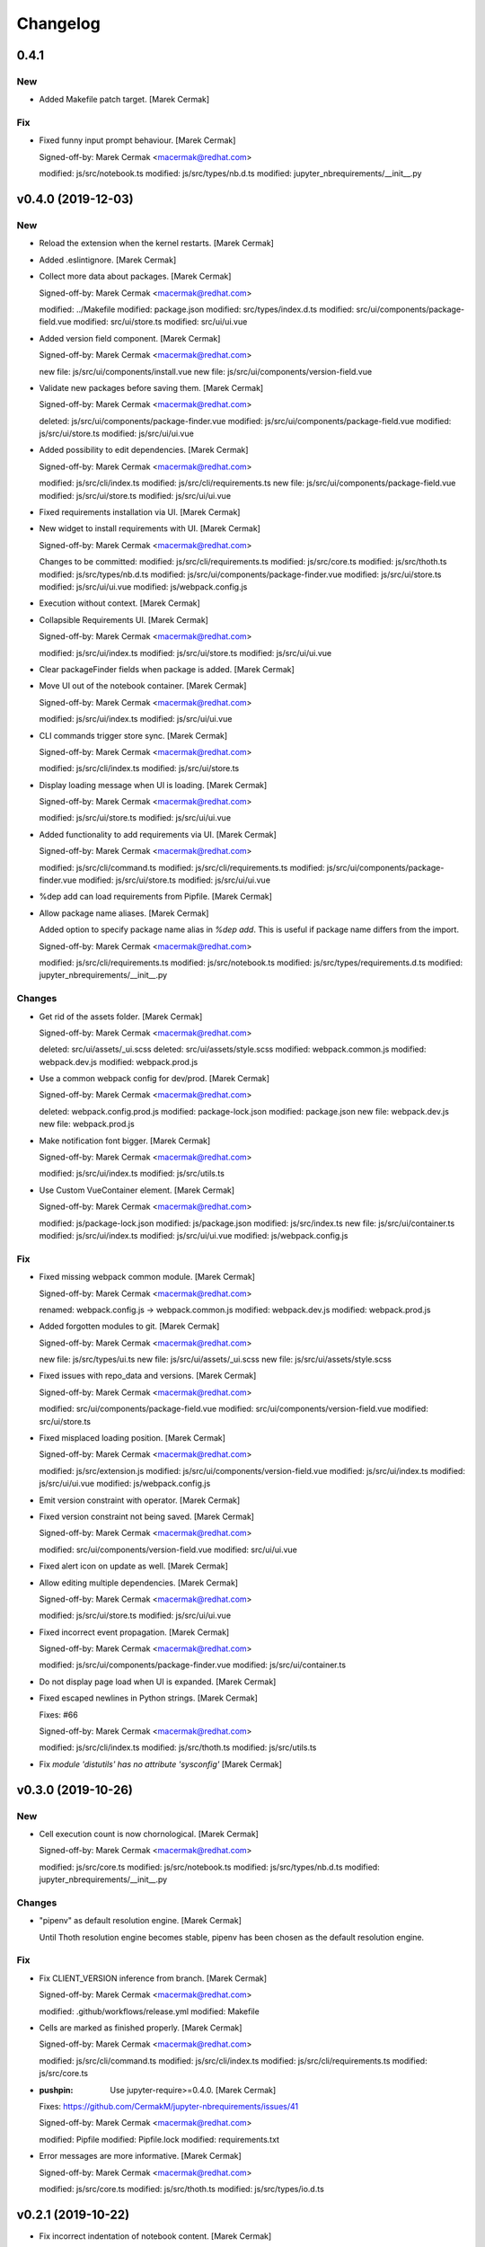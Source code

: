 Changelog
=========


0.4.1
-----

New
~~~
- Added Makefile patch target. [Marek Cermak]

Fix
~~~
- Fixed funny input prompt behaviour. [Marek Cermak]

  Signed-off-by: Marek Cermak <macermak@redhat.com>

  modified:   js/src/notebook.ts
  modified:   js/src/types/nb.d.ts
  modified:   jupyter_nbrequirements/__init__.py


v0.4.0 (2019-12-03)
-------------------

New
~~~
- Reload the extension when the kernel restarts. [Marek Cermak]
- Added .eslintignore. [Marek Cermak]
- Collect more data about packages. [Marek Cermak]

  Signed-off-by: Marek Cermak <macermak@redhat.com>

  modified:   ../Makefile
  modified:   package.json
  modified:   src/types/index.d.ts
  modified:   src/ui/components/package-field.vue
  modified:   src/ui/store.ts
  modified:   src/ui/ui.vue
- Added version field component. [Marek Cermak]

  Signed-off-by: Marek Cermak <macermak@redhat.com>

  new file:   js/src/ui/components/install.vue
  new file:   js/src/ui/components/version-field.vue
- Validate new packages before saving them. [Marek Cermak]

  Signed-off-by: Marek Cermak <macermak@redhat.com>

  deleted:    js/src/ui/components/package-finder.vue
  modified:   js/src/ui/components/package-field.vue
  modified:   js/src/ui/store.ts
  modified:   js/src/ui/ui.vue
- Added possibility to edit dependencies. [Marek Cermak]

  Signed-off-by: Marek Cermak <macermak@redhat.com>

  modified:   js/src/cli/index.ts
  modified:   js/src/cli/requirements.ts
  new file:   js/src/ui/components/package-field.vue
  modified:   js/src/ui/store.ts
  modified:   js/src/ui/ui.vue
- Fixed requirements installation via UI. [Marek Cermak]
- New widget to install requirements with UI. [Marek Cermak]

  Signed-off-by: Marek Cermak <macermak@redhat.com>

  Changes to be committed:
  modified:   js/src/cli/requirements.ts
  modified:   js/src/core.ts
  modified:   js/src/thoth.ts
  modified:   js/src/types/nb.d.ts
  modified:   js/src/ui/components/package-finder.vue
  modified:   js/src/ui/store.ts
  modified:   js/src/ui/ui.vue
  modified:   js/webpack.config.js
- Execution without context. [Marek Cermak]
- Collapsible Requirements UI. [Marek Cermak]

  Signed-off-by: Marek Cermak <macermak@redhat.com>

  modified:   js/src/ui/index.ts
  modified:   js/src/ui/store.ts
  modified:   js/src/ui/ui.vue
- Clear packageFinder fields when package is added. [Marek Cermak]
- Move UI out of the notebook container. [Marek Cermak]

  Signed-off-by: Marek Cermak <macermak@redhat.com>

  modified:   js/src/ui/index.ts
  modified:   js/src/ui/ui.vue
- CLI commands trigger store sync. [Marek Cermak]

  Signed-off-by: Marek Cermak <macermak@redhat.com>

  modified:   js/src/cli/index.ts
  modified:   js/src/ui/store.ts
- Display loading message when UI is loading. [Marek Cermak]

  Signed-off-by: Marek Cermak <macermak@redhat.com>

  modified:   js/src/ui/store.ts
  modified:   js/src/ui/ui.vue
- Added functionality to add requirements via UI. [Marek Cermak]

  Signed-off-by: Marek Cermak <macermak@redhat.com>

  modified:   js/src/cli/command.ts
  modified:   js/src/cli/requirements.ts
  modified:   js/src/ui/components/package-finder.vue
  modified:   js/src/ui/store.ts
  modified:   js/src/ui/ui.vue
- %dep add can load requirements from Pipfile. [Marek Cermak]
- Allow package name aliases. [Marek Cermak]

  Added option to specify package name alias in `%dep add`. This is useful
  if package name differs from the import.

  Signed-off-by: Marek Cermak <macermak@redhat.com>

  modified:   js/src/cli/requirements.ts
  modified:   js/src/notebook.ts
  modified:   js/src/types/requirements.d.ts
  modified:   jupyter_nbrequirements/__init__.py

Changes
~~~~~~~
- Get rid of the assets folder. [Marek Cermak]

  Signed-off-by: Marek Cermak <macermak@redhat.com>

  deleted:    src/ui/assets/_ui.scss
  deleted:    src/ui/assets/style.scss
  modified:   webpack.common.js
  modified:   webpack.dev.js
  modified:   webpack.prod.js
- Use a common webpack config for dev/prod. [Marek Cermak]

  Signed-off-by: Marek Cermak <macermak@redhat.com>

  deleted:    webpack.config.prod.js
  modified:   package-lock.json
  modified:   package.json
  new file:   webpack.dev.js
  new file:   webpack.prod.js
- Make notification font bigger. [Marek Cermak]

  Signed-off-by: Marek Cermak <macermak@redhat.com>

  modified:   js/src/ui/index.ts
  modified:   js/src/utils.ts
- Use Custom VueContainer element. [Marek Cermak]

  Signed-off-by: Marek Cermak <macermak@redhat.com>

  modified:   js/package-lock.json
  modified:   js/package.json
  modified:   js/src/index.ts
  new file:   js/src/ui/container.ts
  modified:   js/src/ui/index.ts
  modified:   js/src/ui/ui.vue
  modified:   js/webpack.config.js

Fix
~~~
- Fixed missing webpack common module. [Marek Cermak]

  Signed-off-by: Marek Cermak <macermak@redhat.com>

  renamed:    webpack.config.js -> webpack.common.js
  modified:   webpack.dev.js
  modified:   webpack.prod.js
- Added forgotten modules to git. [Marek Cermak]

  Signed-off-by: Marek Cermak <macermak@redhat.com>

  new file:   js/src/types/ui.ts
  new file:   js/src/ui/assets/_ui.scss
  new file:   js/src/ui/assets/style.scss
- Fixed issues with repo_data and versions. [Marek Cermak]

  Signed-off-by: Marek Cermak <macermak@redhat.com>

  modified:   src/ui/components/package-field.vue
  modified:   src/ui/components/version-field.vue
  modified:   src/ui/store.ts
- Fixed misplaced loading position. [Marek Cermak]

  Signed-off-by: Marek Cermak <macermak@redhat.com>

  modified:   js/src/extension.js
  modified:   js/src/ui/components/version-field.vue
  modified:   js/src/ui/index.ts
  modified:   js/src/ui/ui.vue
  modified:   js/webpack.config.js
- Emit version constraint with operator. [Marek Cermak]
- Fixed version constraint not being saved. [Marek Cermak]

  Signed-off-by: Marek Cermak <macermak@redhat.com>

  modified:   src/ui/components/version-field.vue
  modified:   src/ui/ui.vue
- Fixed alert icon on update as well. [Marek Cermak]
- Allow editing multiple dependencies. [Marek Cermak]

  Signed-off-by: Marek Cermak <macermak@redhat.com>

  modified:   js/src/ui/store.ts
  modified:   js/src/ui/ui.vue
- Fixed incorrect event propagation. [Marek Cermak]

  Signed-off-by: Marek Cermak <macermak@redhat.com>

  modified:   js/src/ui/components/package-finder.vue
  modified:   js/src/ui/container.ts
- Do not display page load when UI is expanded. [Marek Cermak]
- Fixed escaped newlines in Python strings. [Marek Cermak]

  Fixes: #66

  Signed-off-by: Marek Cermak <macermak@redhat.com>

  modified:   js/src/cli/index.ts
  modified:   js/src/thoth.ts
  modified:   js/src/utils.ts
- Fix `module 'distutils' has no attribute 'sysconfig'` [Marek Cermak]


v0.3.0 (2019-10-26)
-------------------

New
~~~
- Cell execution count is now chornological. [Marek Cermak]

  Signed-off-by: Marek Cermak <macermak@redhat.com>

  modified:   js/src/core.ts
  modified:   js/src/notebook.ts
  modified:   js/src/types/nb.d.ts
  modified:   jupyter_nbrequirements/__init__.py

Changes
~~~~~~~
- "pipenv" as default resolution engine. [Marek Cermak]

  Until Thoth resolution engine becomes stable, pipenv has been chosen as
  the default resolution engine.

Fix
~~~
- Fix CLIENT_VERSION inference from branch. [Marek Cermak]

  Signed-off-by: Marek Cermak <macermak@redhat.com>

  modified:   .github/workflows/release.yml
  modified:   Makefile
- Cells are marked as finished properly. [Marek Cermak]

  Signed-off-by: Marek Cermak <macermak@redhat.com>

  modified:   js/src/cli/command.ts
  modified:   js/src/cli/index.ts
  modified:   js/src/cli/requirements.ts
  modified:   js/src/core.ts
- :pushpin: Use jupyter-require>=0.4.0. [Marek Cermak]

  Fixes: https://github.com/CermakM/jupyter-nbrequirements/issues/41

  Signed-off-by: Marek Cermak <macermak@redhat.com>

  modified:   Pipfile
  modified:   Pipfile.lock
  modified:   requirements.txt
- Error messages are more informative. [Marek Cermak]

  Signed-off-by: Marek Cermak <macermak@redhat.com>

  modified:   js/src/core.ts
  modified:   js/src/thoth.ts
  modified:   js/src/types/io.d.ts


v0.2.1 (2019-10-22)
-------------------
- Fix incorrect indentation of notebook content. [Marek Cermak]

  Fixes: #42

  There seemed to have been an issue with the first line of notebook content being
  incorrectly indented, causing successive python calls to fail.


v0.2.0 (2019-10-22)
-------------------
- Generate CHANGELOG. [Marek Cermak]

  Signed-off-by: Marek Cermak <macermak@redhat.com>

  modified:   .gitchangelog.rc
  new file:   CHANGELOG.md
- Disable Kebechet until it is stable. [Marek Cermak]
- Fixed missing jinja2-cli. [Marek Cermak]
- Disable Kebechet version manager. [Marek Cermak]
- Notify only if the windows is not focused. [Marek Cermak]
- Notify only if execution takes more than 30sec. [Marek Cermak]

  - customizable by `DEFAULT_NOTIFICATION_TIMEOUT`

  Signed-off-by: Marek Cermak <macermak@redhat.com>

  modified:   src/cli/index.ts
  modified:   src/extension.js
- Await requirements lock. [Marek Cermak]
- Send notification when execution finishes. [Marek Cermak]

  Signed-off-by: Marek Cermak <macermak@redhat.com>

  modified:   src/cli/index.ts
  modified:   src/utils.ts
- Add assets folder. [Marek Cermak]

  Signed-off-by: Marek Cermak <macermak@redhat.com>

  new file:   assets/main-logo.png
  new file:   assets/main-logo.svg
- Add dependabot badge. [Marek Čermák]


v0.1.0 (2019-10-04)
-------------------
- Update requirements.txt respecting requirements in Pipfile. [Kebechet]
- Fix maintainer name and remove Kebechet issue labels. [Marek Cermak]

  Signed-off-by: Marek Cermak <macermak@redhat.com>

  modified:   .github/ISSUE_TEMPLATE/minor-release.md
  modified:   .github/ISSUE_TEMPLATE/patch-release.md
  modified:   .github/ISSUE_TEMPLATE/pre-release.md
  modified:   .thoth.yaml
- Update issue templates. [Marek Čermák]

  Add Kebechet release templates
- Get rid of the static/ folder. [Marek Cermak]

  The static files are built during the package release workflow.

  Signed-off-by: Marek Cermak <macermak@redhat.com>

  deleted:    jupyter_nbrequirements/static/extension.js
  deleted:    jupyter_nbrequirements/static/index.js
- Update nodejs.yml. [Marek Cermak]

  Node CI can ignore stable and v* branches as the test runs in the
  release workflow anyway.
- Initial dependency lock. [root]
- Fix Kebechet missing `repositories` key. [Marek Cermak]
- Kebechet workflow. [Marek Cermak]
- Add Kebechet configuration file. [Marek Cermak]
- Add Node CI badge. [Marek Cermak]
- Update summary. [Marek Cermak]
- Create the MANIFEST.in file. [Marek Cermak]
- Get rid of the unused JS setup.py cmdclasses. [Marek Cermak]

  Since the JS code is built separately into a bundle using webpack, we
  don't need to run the NPM build during the python build.
- Format setup.py using black. [Marek Cermak]
- Install the tree command. [Marek Cermak]
- Run production build as part of nodejs workflow. [Marek Cermak]
- Fix missing externals in production mode. [Marek Cermak]
- Add dev dependencies and do minor fixes. [Marek Cermak]

  Signed-off-by: Marek Cermak <macermak@redhat.com>

  modified:   Pipfile
  modified:   jupyter_nbrequirements/__about__.py
  modified:   jupyter_nbrequirements/__init__.py
  modified:   requirements.txt
  modified:   setup.py
- Format the code with black. [Marek Cermak]

  Signed-off-by: Marek Cermak <macermak@redhat.com>

  modified:   jupyter_nbrequirements/__about__.py
  modified:   jupyter_nbrequirements/__init__.py
- Update nodejs workflow. [Marek Cermak]

  - pushd before running npm
- Update nodejs.yml. [Marek Čermák]
- Update the `usage` example. [Marek Cermak]

  Get rid of the unnecessary autoreload
- Add `ensure` example. [Marek Cermak]
- Update the `usage` example. [Marek Cermak]

  Signed-off-by: Marek Cermak <macermak@redhat.com>

  modified:   README.md
  modified:   examples/usage/example.ipynb
- Update README. [Marek Cermak]
- Update issue templates. [Marek Čermák]
- Add linters before build and set test. [Marek Cermak]

  Signed-off-by: Marek Cermak <macermak@redhat.com>

  modified:   .eslintrc
  modified:   package.json
  modified:   src/types/nb.d.ts
  modified:   ../jupyter_nbrequirements/static/index.js
- Make logging more consistent. [Marek Cermak]

  Signed-off-by: Marek Cermak <macermak@redhat.com>

  modified:   .eslintrc
  modified:   src/core.ts
  modified:   src/thoth.ts
  modified:   ../jupyter_nbrequirements/static/index.js
- Implement common logging. [Marek Cermak]

  Signed-off-by: Marek Cermak <macermak@redhat.com>

  new file:   src/config.ts
  modified:   package-lock.json
  modified:   package.json
  modified:   src/cli/command.ts
  modified:   src/cli/index.ts
  modified:   src/cli/requirements.ts
  modified:   src/core.ts
  modified:   src/extension.js
  modified:   src/notebook.ts
  modified:   src/thoth.ts
  modified:   ../jupyter_nbrequirements/static/extension.js
  modified:   ../jupyter_nbrequirements/static/index.js
- Disable eslint for webpack configs. [Marek Cermak]

  Signed-off-by: Marek Cermak <macermak@redhat.com>

  modified:   webpack.config.js
  modified:   webpack.config.prod.js
- Enable eslint and fix reported issues. [Marek Cermak]

  Signed-off-by: Marek Cermak <macermak@redhat.com>

  modified:   .eslintrc
  modified:   src/cli/index.ts
  modified:   src/cli/requirements.ts
  modified:   src/core.ts
  modified:   src/extension.js
  modified:   src/index.ts
  modified:   src/kernel.ts
  modified:   src/notebook.ts
  modified:   src/requirements.ts
  modified:   src/thoth.ts
  modified:   src/types/index.d.ts
  modified:   src/types/io.d.ts
  modified:   src/utils.ts
  modified:   ../jupyter_nbrequirements/static/extension.js
  modified:   ../jupyter_nbrequirements/static/index.js
- Autoloading. [Marek Cermak]

  Signed-off-by: Marek Cermak <macermak@redhat.com>

  modified:   src/extension.js
  modified:   ../jupyter_nbrequirements/static/extension.js
- Fix dep add --dev. [Marek Cermak]

  Signed-off-by: Marek Cermak <macermak@redhat.com>

  modified:   src/cli/requirements.ts
  modified:   ../jupyter_nbrequirements/static/index.js
- Revert the autoloading. [Marek Cermak]

  - postponed due to https://github.com/CermakM/jupyter-require/issues/8

  Signed-off-by: Marek Cermak <macermak@redhat.com>

  modified:   src/cli/requirements.ts
  modified:   src/extension.js
  modified:   src/notebook.ts
  modified:   ../jupyter_nbrequirements/static/extension.js
  modified:   ../jupyter_nbrequirements/static/index.js
- Autoload the python extension. [Marek Cermak]

  Signed-off-by: Marek Cermak <macermak@redhat.com>

  modified:   src/extension.js
  modified:   ../jupyter_nbrequirements/static/extension.js
- Make `%kernel` a separate command. [Marek Cermak]

  Signed-off-by: Marek Cermak <macermak@redhat.com>

  modified:   src/cli/requirements.ts
  modified:   ../jupyter_nbrequirements/__init__.py
  modified:   ../jupyter_nbrequirements/static/index.js
- Fix kernel setting. [Marek Cermak]

  - kernel name is always lowercase

  Signed-off-by: Marek Cermak <macermak@redhat.com>

  modified:   src/cli/requirements.ts
  modified:   src/notebook.ts
  modified:   ../jupyter_nbrequirements/static/index.js
- Fix kernel loading. [Marek Cermak]

  Signed-off-by: Marek Cermak <macermak@redhat.com>

  renamed:    src/types/kernel.ts -> src/types/kernel.d.ts
  modified:   package-lock.json
  modified:   package.json
  modified:   src/cli/requirements.ts
  modified:   src/kernel.ts
  modified:   src/notebook.ts
  modified:   src/thoth.ts
  modified:   webpack.config.js
  modified:   ../jupyter_nbrequirements/static/index.js
- Always raise the parser exception. [Marek Cermak]
- Allow to skip kernel installation with ensure. [Marek Cermak]

  - %dep ensure --skip-kernel

  Signed-off-by: Marek Cermak <macermak@redhat.com>

  modified:   src/cli/requirements.ts
  modified:   ../jupyter_nbrequirements/__init__.py
  modified:   ../jupyter_nbrequirements/static/index.js
- Dep ensure respects resolution engine. [Marek Cermak]

  Signed-off-by: Marek Cermak <macermak@redhat.com>

  modified:   src/cli/requirements.ts
  modified:   src/thoth.ts
  modified:   ../jupyter_nbrequirements/__init__.py
  modified:   ../jupyter_nbrequirements/static/index.js
- Allow to select pipenv as the resolution engine. [Marek Cermak]

  - This allows for debugging and can serve as a fallback for users in
  case something is wrong with the Thoth pipeline

  - add proxies for locked requirements

  Signed-off-by: Marek Cermak <macermak@redhat.com>

  modified:   src/cli/requirements.ts
  modified:   src/extension.js
  modified:   src/kernel.ts
  modified:   src/notebook.ts
  modified:   src/requirements.ts
  modified:   src/thoth.ts
  modified:   src/types/requirements.d.ts
  modified:   ../jupyter_nbrequirements/__init__.py
  modified:   ../jupyter_nbrequirements/static/extension.js
  modified:   ../jupyter_nbrequirements/static/index.js
- Allow to load requirements from a file. [Marek Cermak]
- Fix missing overwrite option in the Get command. [Marek Cermak]

  Signed-off-by: Marek Cermak <macermak@redhat.com>

  modified:   src/cli/requirements.ts
  modified:   ../jupyter_nbrequirements/__init__.py
  modified:   ../jupyter_nbrequirements/static/index.js
- Add --version option to the %dep add command. [Marek Cermak]

  - strip quotes from arguments

  Signed-off-by: Marek Cermak <macermak@redhat.com>

  modified:   src/cli/requirements.ts
  modified:   ../jupyter_nbrequirements/__init__.py
  modified:   ../jupyter_nbrequirements/static/index.js
- Requirements clear command. [Marek Cermak]

  Clear notebook requirements and locked requirements metadata.

  Signed-off-by: Marek Cermak <macermak@redhat.com>

  modified:   src/cli/index.ts
  modified:   src/cli/requirements.ts
  modified:   ../jupyter_nbrequirements/__init__.py
  modified:   ../jupyter_nbrequirements/static/index.js
- Fix typo. [Marek Cermak]

  - missing metadata accessor

  Signed-off-by: Marek Cermak <macermak@redhat.com>

  modified:   src/cli/requirements.ts
  modified:   ../jupyter_nbrequirements/static/index.js
- Change the behaviour of get_requirements. [Marek Cermak]

  - library usage is now gathered on each function call
  - fix ast module variable being overwritten in the script
- Requirements ensure command. [Marek Cermak]

  Ensure gets a project into a complete, reproducible, and likely compilable state.

  Signed-off-by: Marek Cermak <macermak@redhat.com>

  modified:   src/cli/index.ts
  modified:   src/cli/requirements.ts
  modified:   src/thoth.ts
  modified:   ../jupyter_nbrequirements/__init__.py
  modified:   ../jupyter_nbrequirements/static/index.js
- Requirements add command. [Marek Cermak]

  - display error output

  - fix requirements type
  - fix raising error on missing positional arguments

  - `dep` as an alias for `requirements`

  Signed-off-by: Marek Cermak <macermak@redhat.com>

  modified:   src/cli/index.ts
  modified:   src/cli/requirements.ts
  modified:   src/notebook.ts
  modified:   src/thoth.ts
  modified:   src/types/nb.d.ts
  modified:   src/types/requirements.d.ts
  modified:   ../jupyter_nbrequirements/__init__.py
  modified:   ../jupyter_nbrequirements/magic_parser.py
  modified:   ../jupyter_nbrequirements/static/extension.js
  modified:   ../jupyter_nbrequirements/static/index.js
- Add static/ files. [Marek Cermak]

  Signed-off-by: Marek Cermak <macermak@redhat.com>

  new file:   ../jupyter_nbrequirements/static/extension.js
  new file:   ../jupyter_nbrequirements/static/index.js
- Separate dev and prod builds. [Marek Cermak]

  Signed-off-by: Marek Cermak <macermak@redhat.com>

  modified:   package.json
  modified:   webpack.config.js
  new file:   webpack.config.prod.js
- Document the CLI commands. [Marek Cermak]

  Signed-off-by: Marek Cermak <macermak@redhat.com>

  modified:   src/cli/command.ts
  modified:   src/cli/index.ts
  modified:   src/cli/requirements.ts
  modified:   src/thoth.ts
  modified:   ../jupyter_nbrequirements/__init__.py
- Requirements kernel command. [Marek Cermak]

  Signed-off-by: Marek Cermak <macermak@redhat.com>

  deleted:    ../jupyter_nbrequirements/snippets/README.md
  deleted:    ../jupyter_nbrequirements/snippets/requirements_kernel.js
  modified:   src/cli/index.ts
  modified:   src/cli/requirements.ts
  modified:   src/thoth.ts
  modified:   src/utils.ts
- Requirements install command. [Marek Cermak]

  Signed-off-by: Marek Cermak <macermak@redhat.com>

  deleted:    ../jupyter_nbrequirements/snippets/requirements_install.js
  modified:   src/cli/index.ts
  modified:   src/cli/requirements.ts
  modified:   src/thoth.ts
  modified:   src/utils.ts
- Modify linter settings. [Marek Cermak]

  Signed-off-by: Marek Cermak <macermak@redhat.com>

  modified:   .eslintrc
  modified:   package-lock.json
  modified:   package.json
  modified:   webpack.config.js
- Use advise_here. [Marek Cermak]

  Signed-off-by: Marek Cermak <macermak@redhat.com>

  modified:   src/cli/requirements.ts
  modified:   src/thoth.ts
  modified:   ../jupyter_nbrequirements/__init__.py
- Requirements lock command. [Marek Cermak]

  Signed-off-by: Marek Cermak <macermak@redhat.com>

  deleted:    ../jupyter_nbrequirements/snippets/requirements_lock.js
  modified:   src/cli/index.ts
  modified:   src/cli/requirements.ts
  modified:   src/thoth.ts
  modified:   src/types/io.d.ts
- Split types and preload python libraries. [Marek Cermak]

  Signed-off-by: Marek Cermak <macermak@redhat.com>

  new file:   src/kernel.ts
  new file:   src/requirements.ts
  new file:   src/types/io.d.ts
  new file:   src/types/kernel.ts
  new file:   src/types/nb.d.ts
  new file:   src/types/requirements.d.ts
  modified:   src/cli/requirements.ts
  modified:   src/core.ts
  modified:   src/notebook.ts
  modified:   src/thoth.ts
  modified:   src/types/index.d.ts
  modified:   ../jupyter_nbrequirements/__init__.py
- Display stderr output from script execution. [Marek Cermak]

  - typings
  - logging
- Make sure --to-file works. [Marek Cermak]

  Signed-off-by: Marek Cermak <macermak@redhat.com>

  modified:   src/cli/requirements.ts
  modified:   src/notebook.ts
  modified:   src/thoth.ts
- Make sure --ignore-requirements work. [Marek Cermak]

  - add type kernel_info

  Signed-off-by: Marek Cermak <macermak@redhat.com>

  modified:   src/notebook.ts
  modified:   src/thoth.ts
  new file:   src/types/kernel_info.ts
- [WIP] Implement cli-like command executor. [Marek Cermak]

  - snippets will be replaced by the command executor

  Signed-off-by: Marek Cermak <macermak@redhat.com>

  modified:   ../examples/usage/example.ipynb
  modified:   package.json
  new file:   src/cli/command.ts
  new file:   src/cli/index.ts
  new file:   src/cli/requirements.ts
  modified:   src/index.ts
  modified:   src/utils.ts
  modified:   tsconfig.json
  modified:   webpack.config.js
  modified:   ../jupyter_nbrequirements/__init__.py
  deleted:    ../jupyter_nbrequirements/snippets/requirements.js
- Split into modules. [Marek Cermak]

  Signed-off-by: Marek Cermak <macermak@redhat.com>

  deleted:    src/types/notebook.d.ts
  new file:   src/core.ts
  new file:   src/notebook.ts
  new file:   src/thoth.ts
  new file:   src/types/index.d.ts
  modified:   ../examples/usage/example.ipynb
  modified:   package.json
  modified:   src/index.ts
  modified:   src/utils.ts
  modified:   tsconfig.json
  modified:   webpack.config.js
  modified:   ../jupyter_nbrequirements/__init__.py
  deleted:    ../jupyter_nbrequirements/snippets/requirements.js
- Add brief README. [Marek Cermak]
- Initial extension configuration. [Marek Cermak]

  Signed-off-by: Marek Cermak <macermak@redhat.com>

  modified:   .gitignore
  modified:   js/package.json
  modified:   js/src/index.ts
  modified:   js/src/utils.ts
  modified:   js/tsconfig.json
  modified:   js/webpack.config.js
  modified:   jupyter_nbrequirements/__init__.py
  new file:   js/.eslintrc
  new file:   js/.gitignore
  new file:   js/package-lock.json
  new file:   js/src/extension.js
  new file:   jupyter-config/notebook.d/jupyter-nbrequirements.json
  new file:   jupyter_nbrequirements/snippets/README.md
  renamed:    js/src/notebook.d.ts -> js/src/types/notebook.d.ts
  renamed:    jupyter_nbrequirements/static/requirements.js -> jupyter_nbrequirements/snippets/requirements.js
  renamed:    jupyter_nbrequirements/static/requirements_install.js -> jupyter_nbrequirements/snippets/requirements_install.js
  renamed:    jupyter_nbrequirements/static/requirements_kernel.js -> jupyter_nbrequirements/snippets/requirements_kernel.js
  renamed:    jupyter_nbrequirements/static/requirements_lock.js -> jupyter_nbrequirements/snippets/requirements_lock.js
  modified:   setup.py
- Add .gitignore. [Marek Cermak]
- Check config existence wrt Pipfile. [Marek Cermak]
- Add example notebook. [Marek Cermak]

  The notebook demonstrates end to end usage of jupyter-nbrequirements.
- Add README.md. [Marek Cermak]
- Setuptools. [Marek Cermak]

  Signed-off-by: Marek Cermak <macermak@redhat.com>

  new file:   ../Pipfile
  new file:   ../requirements.txt
  new file:   ../setup.py
- Change ignore metadata short option to uppercase. [Marek Cermak]
- Fix missing import and workaround subparsers bug. [Marek Cermak]
- Kernel magic. [Marek Cermak]

  Signed-off-by: Marek Cermak <macermak@redhat.com>

  new file:   ../../jupyter_nbrequirements/static/requirements_kernel.js
  modified:   ../../jupyter_nbrequirements/__init__.py
- Magic for installing requirements. [Marek Cermak]

  Signed-off-by: Marek Cermak <macermak@redhat.com>

  new file:   ../../jupyter_nbrequirements/static/requirements_install.js
  modified:   ../../jupyter_nbrequirements/__init__.py
- Be consistent in requirements config magic arguments. [Marek Cermak]

  Do NOT allow to update default config through the magic arguments --
  this improves consistency of the function and predictability of the
  output.
- Magic for locking requirements. [Marek Cermak]

  Signed-off-by: Marek Cermak <macermak@redhat.com>

  new file:   ../../jupyter_nbrequirements/static/requirements_lock.js
  modified:   ../../jupyter_nbrequirements/__init__.py
  modified:   ../../jupyter_nbrequirements/static/requirements.js
- Add magic parser module. [Marek Cermak]
- Requirements config magic. [Marek Cermak]
- Split requirements magic into sub-commands. [Marek Cermak]

  Signed-off-by: Marek Cermak <macermak@redhat.com>

  modified:   jupyter_nbrequirements/__init__.py
  new file:   jupyter_nbrequirements/static/requirements.js
- Initial TS src files. [Marek Cermak]

  Signed-off-by: Marek Cermak <macermak@redhat.com>

  new file:   src/index.ts
  new file:   src/notebook.d.ts
  new file:   src/utils.ts

  modified:   tsconfig.json
- Configure webpack. [Marek Cermak]

  Signed-off-by: Marek Cermak <macermak@redhat.com>

  new file:   js/webpack.config.js

  modified:   js/package.json
  modified:   js/tsconfig.json
- Initial TypeScript setup. [Marek Cermak]

  Signed-off-by: Marek Cermak <macermak@redhat.com>

  new file:   js/package.json
  new file:   js/tsconfig.json
- Add parameters to requirements magic. [Marek Cermak]
- Initial implementation of %%requirements magic. [Marek Cermak]
- Create `jupyter_nbrequirements` package. [Marek Cermak]

  Signed-off-by: Marek Cermak <macermak@redhat.com>

  new file:   jupyter_nbrequirements/__about__.py
  new file:   jupyter_nbrequirements/__init__.py


